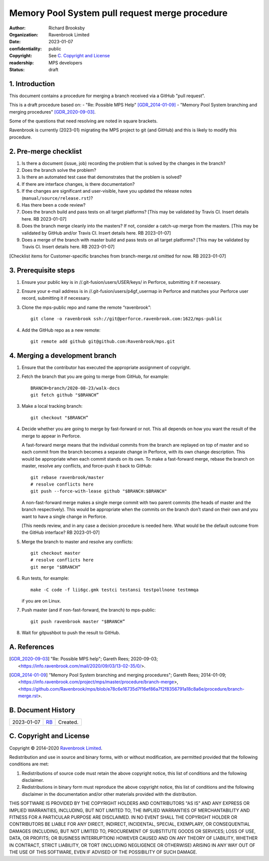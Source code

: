 ===============================================
Memory Pool System pull request merge procedure
===============================================

:author: Richard Brooksby
:organization: Ravenbrook Limited
:date: 2023-01-07
:confidentiality: public
:copyright: See `C. Copyright and License`_
:readership: MPS developers
:status: draft


1. Introduction
---------------

This document contains a procedure for merging a branch received via a
GitHub "pull request".

This is a draft procedure based on:
- "Re: Possible MPS Help" [GDR_2014-01-09]_
- "Memory Pool System branching and merging procedures" [GDR_2020-09-03]_.

Some of the questions that need resolving are noted in square
brackets.

Ravenbrook is currently (2023-01) migrating the MPS project to git
(and GitHub) and this is likely to modify this procedure.


2. Pre-merge checklist
----------------------

#. Is there a document (issue, job) recording the problem that is
   solved by the changes in the branch?

#. Does the branch solve the problem?

#. Is there an automated test case that demonstrates that the problem
   is solved?

#. If there are interface changes, is there documentation?

#. If the changes are significant and user-visible, have you updated
   the release notes (``manual/source/release.rst``)?

#. Has there been a code review?

#. Does the branch build and pass tests on all target platforms?
   [This may be validated by Travis CI.  Insert details here.  RB
   2023-01-07]

#. Does the branch merge cleanly into the masters?  If not, consider a
   catch-up merge from the masters.  [This may be validated by GitHub
   and/or Travis CI.  Insert details here.  RB 2023-01-07]

#. Does a merge of the branch with master build and pass tests on all
   target platforms?  [This may be validated by Travis CI.  Insert
   details here.  RB 2023-01-07]

[Checklist items for Customer-specific branches from branch-merge.rst
omitted for now.  RB 2023-01-07]


3. Prerequisite steps
---------------------

#. Ensure your public key is in //.git-fusion/users/USER/keys/ in
   Perforce, submitting it if necessary.

#. Ensure your e-mail address is in //.git-fusion/users/p4gf_usermap
   in Perforce and matches your Perforce user record, submitting it if
   necessary.

#. Clone the mps-public repo and name the remote “ravenbrook”::

     git clone -o ravenbrook ssh://git@perforce.ravenbrook.com:1622/mps-public

#. Add the GitHub repo as a new remote::

     git remote add github git@github.com:Ravenbrook/mps.git


4. Merging a development branch
-------------------------------

1. Ensure that the contributor has executed the appropriate assignment
   of copyright.

2. Fetch the branch that you are going to merge from GitHub, for
   example::

     BRANCH=branch/2020-08-23/walk-docs
     git fetch github "$BRANCH”

3. Make a local tracking branch::

     git checkout "$BRANCH”

4. Decide whether you are going to merge by fast-forward or not. This
   all depends on how you want the result of the merge to appear in
   Perforce.

   A fast-forward merge means that the individual commits from the
   branch are replayed on top of master and so each commit from the
   branch becomes a separate change in Perforce, with its own change
   description. This would be appropriate when each commit stands on
   its own. To make a fast-forward merge, rebase the branch on master,
   resolve any conflicts, and force-push it back to GitHub::

     git rebase ravenbrook/master
     # resolve conflicts here
     git push --force-with-lease github "$BRANCH:$BRANCH"

   A non-fast-forward merge makes a single merge commit with two
   parent commits (the heads of master and the branch
   respectively). This would be appropriate when the commits on the
   branch don’t stand on their own and you want to have a single
   change in Perforce.

   [This needs review, and in any case a decision procedure is needed
   here.  What would be the default outcome from the GitHub interface?
   RB 2023-01-07]

5. Merge the branch to master and resolve any conflicts::

     git checkout master
     # resolve conflicts here
     git merge "$BRANCH”

6. Run tests, for example::

     make -C code -f lii6gc.gmk testci testansi testpollnone testmmqa

   if you are on Linux.

7. Push master (and if non-fast-forward, the branch) to mps-public::

     git push ravenbrook master "$BRANCH”

8. Wait for gitpushbot to push the result to GitHub.


A. References
-------------

.. [GDR_2020-09-03] "Re: Possible MPS help"; Gareth Rees; 2020-09-03;
		    <https://info.ravenbrook.com/mail/2020/09/03/13-02-35/0/>.

.. [GDR_2014-01-09] "Memory Pool System branching and merging
		    procedures"; Gareth Rees; 2014-01-09;
		    <https://info.ravenbrook.com/project/mps/master/procedure/branch-merge>,
		    <https://github.com/Ravenbrook/mps/blob/e78c6e16735d7f16ef86a7f2f8356791a18c8a6e/procedure/branch-merge.rst>.


B. Document History
-------------------

==========  =====  ==================================================
2023-01-07  RB_    Created.
==========  =====  ==================================================

.. _RB: mailto:rb@ravenbrook.com


C. Copyright and License
------------------------

Copyright © 2014–2020 `Ravenbrook Limited <https://www.ravenbrook.com/>`_.

Redistribution and use in source and binary forms, with or without
modification, are permitted provided that the following conditions are
met:

1. Redistributions of source code must retain the above copyright
   notice, this list of conditions and the following disclaimer.

2. Redistributions in binary form must reproduce the above copyright
   notice, this list of conditions and the following disclaimer in the
   documentation and/or other materials provided with the distribution.

THIS SOFTWARE IS PROVIDED BY THE COPYRIGHT HOLDERS AND CONTRIBUTORS
"AS IS" AND ANY EXPRESS OR IMPLIED WARRANTIES, INCLUDING, BUT NOT
LIMITED TO, THE IMPLIED WARRANTIES OF MERCHANTABILITY AND FITNESS FOR
A PARTICULAR PURPOSE ARE DISCLAIMED. IN NO EVENT SHALL THE COPYRIGHT
HOLDER OR CONTRIBUTORS BE LIABLE FOR ANY DIRECT, INDIRECT, INCIDENTAL,
SPECIAL, EXEMPLARY, OR CONSEQUENTIAL DAMAGES (INCLUDING, BUT NOT
LIMITED TO, PROCUREMENT OF SUBSTITUTE GOODS OR SERVICES; LOSS OF USE,
DATA, OR PROFITS; OR BUSINESS INTERRUPTION) HOWEVER CAUSED AND ON ANY
THEORY OF LIABILITY, WHETHER IN CONTRACT, STRICT LIABILITY, OR TORT
(INCLUDING NEGLIGENCE OR OTHERWISE) ARISING IN ANY WAY OUT OF THE USE
OF THIS SOFTWARE, EVEN IF ADVISED OF THE POSSIBILITY OF SUCH DAMAGE.

.. end
